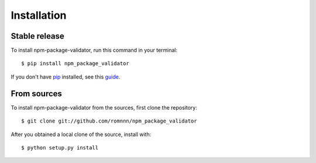 .. highlight:: console

============
Installation
============


Stable release
--------------

To install npm-package-validator, run this command in your terminal::

    $ pip install npm_package_validator

If you don't have `pip`_ installed, see this `guide`_.

.. _pip: https://pip.pypa.io
.. _guide: http://docs.python-guide.org/en/latest/starting/installation/


From sources
------------

To install npm-package-validator from the sources, first clone the repository::

    $ git clone git://github.com/romnnn/npm_package_validator

After you obtained a local clone of the source, install with::

    $ python setup.py install
